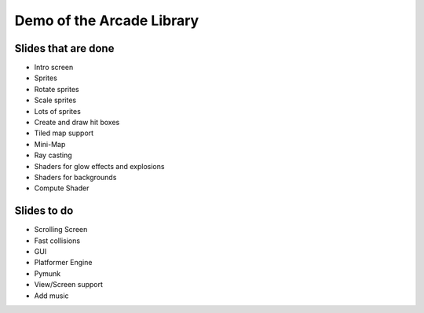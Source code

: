 Demo of the Arcade Library
==========================

Slides that are done
--------------------

* Intro screen
* Sprites
* Rotate sprites
* Scale sprites
* Lots of sprites
* Create and draw hit boxes
* Tiled map support
* Mini-Map
* Ray casting
* Shaders for glow effects and explosions
* Shaders for backgrounds
* Compute Shader

Slides to do
------------

* Scrolling Screen
* Fast collisions
* GUI
* Platformer Engine
* Pymunk
* View/Screen support
* Add music